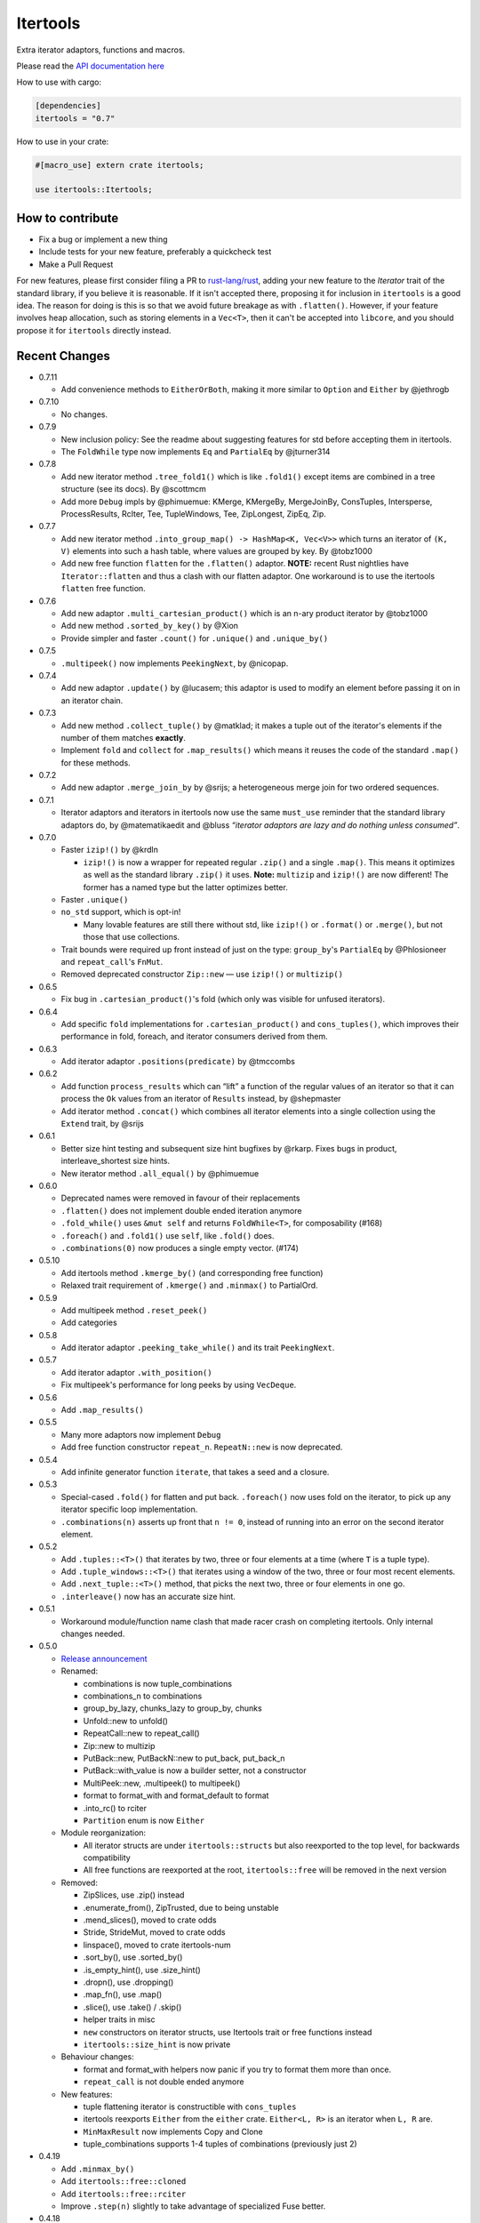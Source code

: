 
Itertools
=========

Extra iterator adaptors, functions and macros.

Please read the `API documentation here`__

__ https://docs.rs/itertools/

|build_status|_ |crates|_

.. |build_status| image:: https://travis-ci.org/bluss/rust-itertools.svg?branch=master
.. _build_status: https://travis-ci.org/bluss/rust-itertools

.. |crates| image:: http://meritbadge.herokuapp.com/itertools
.. _crates: https://crates.io/crates/itertools

How to use with cargo:

.. code:: toml

    [dependencies]
    itertools = "0.7"

How to use in your crate:

.. code:: rust

    #[macro_use] extern crate itertools;

    use itertools::Itertools;

How to contribute
-----------------

- Fix a bug or implement a new thing
- Include tests for your new feature, preferably a quickcheck test
- Make a Pull Request

For new features, please first consider filing a PR to `rust-lang/rust <https://github.com/rust-lang/rust/>`_,
adding your new feature to the `Iterator` trait of the standard library, if you believe it is reasonable.
If it isn't accepted there, proposing it for inclusion in ``itertools`` is a good idea.
The reason for doing is this is so that we avoid future breakage as with ``.flatten()``.
However, if your feature involves heap allocation, such as storing elements in a ``Vec<T>``,
then it can't be accepted into ``libcore``, and you should propose it for ``itertools`` directly instead.

Recent Changes
--------------

- 0.7.11

  - Add convenience methods to ``EitherOrBoth``, making it more similar to ``Option``
    and ``Either`` by @jethrogb

- 0.7.10

  - No changes.

- 0.7.9

  - New inclusion policy: See the readme about suggesting features for std before
    accepting them in itertools.
  - The ``FoldWhile`` type now implements ``Eq`` and ``PartialEq`` by @jturner314

- 0.7.8

  - Add new iterator method ``.tree_fold1()`` which is like ``.fold1()``
    except items are combined in a tree structure (see its docs).
    By @scottmcm
  - Add more ``Debug`` impls by @phimuemue: KMerge, KMergeBy, MergeJoinBy,
    ConsTuples, Intersperse, ProcessResults, RcIter, Tee, TupleWindows, Tee,
    ZipLongest, ZipEq, Zip.

- 0.7.7

  - Add new iterator method ``.into_group_map() -> HashMap<K, Vec<V>>``
    which turns an iterator of ``(K, V)`` elements into such a hash table,
    where values are grouped by key. By @tobz1000
  - Add new free function ``flatten`` for the ``.flatten()`` adaptor.
    **NOTE:** recent Rust nightlies have ``Iterator::flatten`` and thus a clash
    with our flatten adaptor. One workaround is to use the itertools ``flatten``
    free function.

- 0.7.6

  - Add new adaptor ``.multi_cartesian_product()`` which is an n-ary product
    iterator by @tobz1000
  - Add new method ``.sorted_by_key()`` by @Xion
  - Provide simpler and faster ``.count()`` for ``.unique()`` and ``.unique_by()``

- 0.7.5

  - ``.multipeek()`` now implements ``PeekingNext``, by @nicopap.

- 0.7.4

  - Add new adaptor ``.update()`` by @lucasem; this adaptor is used
    to modify an element before passing it on in an iterator chain.

- 0.7.3

  - Add new method ``.collect_tuple()`` by @matklad; it makes a tuple out of
    the iterator's elements if the number of them matches **exactly**.
  - Implement ``fold`` and ``collect`` for ``.map_results()`` which means
    it reuses the code of the standard ``.map()`` for these methods.

- 0.7.2

  - Add new adaptor ``.merge_join_by`` by @srijs; a heterogeneous merge join
    for two ordered sequences.

- 0.7.1

  - Iterator adaptors and iterators in itertools now use the same ``must_use``
    reminder that the standard library adaptors do, by @matematikaedit and @bluss
    *“iterator adaptors are lazy and do nothing unless consumed”*.

- 0.7.0

  - Faster ``izip!()`` by @krdln

    - ``izip!()`` is now a wrapper for repeated regular ``.zip()`` and
      a single ``.map()``. This means it optimizes as well as the standard
      library ``.zip()`` it uses.
      **Note:** ``multizip`` and ``izip!()`` are now different! The former
      has a named type but the latter optimizes better.

  - Faster ``.unique()``

  - ``no_std`` support, which is opt-in!

    - Many lovable features are still there without std, like ``izip!()``
      or ``.format()`` or ``.merge()``, but not those that use collections.

  - Trait bounds were required up front instead of just on the type:
    ``group_by``'s ``PartialEq`` by @Phlosioneer and ``repeat_call``'s
    ``FnMut``.
  - Removed deprecated constructor ``Zip::new`` — use ``izip!()`` or ``multizip()``

- 0.6.5

  - Fix bug in ``.cartesian_product()``'s fold (which only was visible for
    unfused iterators).

- 0.6.4

  - Add specific ``fold`` implementations for ``.cartesian_product()`` and
    ``cons_tuples()``, which improves their performance in fold, foreach, and
    iterator consumers derived from them.

- 0.6.3

  - Add iterator adaptor ``.positions(predicate)`` by @tmccombs

- 0.6.2

  - Add function ``process_results`` which can “lift” a function of the regular
    values of an iterator so that it can process the ``Ok`` values from an
    iterator of ``Results`` instead, by @shepmaster
  - Add iterator method ``.concat()`` which combines all iterator elements
    into a single collection using the ``Extend`` trait, by @srijs

- 0.6.1

  - Better size hint testing and subsequent size hint bugfixes by @rkarp.
    Fixes bugs in product, interleave_shortest size hints.
  - New iterator method ``.all_equal()`` by @phimuemue

- 0.6.0

  - Deprecated names were removed in favour of their replacements
  - ``.flatten()`` does not implement double ended iteration anymore
  - ``.fold_while()`` uses ``&mut self`` and returns ``FoldWhile<T>``, for
    composability (#168)
  - ``.foreach()`` and ``.fold1()`` use ``self``, like ``.fold()`` does.
  - ``.combinations(0)`` now produces a single empty vector. (#174)

- 0.5.10

  - Add itertools method ``.kmerge_by()`` (and corresponding free function)
  - Relaxed trait requirement of ``.kmerge()`` and ``.minmax()`` to PartialOrd.

- 0.5.9

  - Add multipeek method ``.reset_peek()``
  - Add categories

- 0.5.8

  - Add iterator adaptor ``.peeking_take_while()`` and its trait ``PeekingNext``.

- 0.5.7

  - Add iterator adaptor ``.with_position()``
  - Fix multipeek's performance for long peeks by using ``VecDeque``.

- 0.5.6

  - Add ``.map_results()``

- 0.5.5

  - Many more adaptors now implement ``Debug``
  - Add free function constructor ``repeat_n``. ``RepeatN::new`` is now
    deprecated.

- 0.5.4

  - Add infinite generator function ``iterate``, that takes a seed and a
    closure.

- 0.5.3

  - Special-cased ``.fold()`` for flatten and put back. ``.foreach()``
    now uses fold on the iterator, to pick up any iterator specific loop
    implementation.
  - ``.combinations(n)`` asserts up front that ``n != 0``, instead of
    running into an error on the second iterator element.

- 0.5.2

  - Add ``.tuples::<T>()`` that iterates by two, three or four elements at
    a time (where ``T`` is a tuple type).
  - Add ``.tuple_windows::<T>()`` that iterates using a window of the
    two, three or four most recent elements.
  - Add ``.next_tuple::<T>()`` method, that picks the next two, three or four
    elements in one go.
  - ``.interleave()`` now has an accurate size hint.

- 0.5.1

  - Workaround module/function name clash that made racer crash on completing
    itertools. Only internal changes needed.

- 0.5.0

  - `Release announcement <http://bluss.github.io/rust/2016/09/26/itertools-0.5.0/>`_
  - Renamed:

    - combinations is now tuple_combinations
    - combinations_n to combinations
    - group_by_lazy, chunks_lazy to group_by, chunks
    - Unfold::new to unfold()
    - RepeatCall::new to repeat_call()
    - Zip::new to multizip
    - PutBack::new, PutBackN::new to put_back, put_back_n
    - PutBack::with_value is now a builder setter, not a constructor
    - MultiPeek::new, .multipeek() to multipeek()
    - format to format_with and format_default to format
    - .into_rc() to rciter
    - ``Partition`` enum is now ``Either``

  - Module reorganization:

    - All iterator structs are under ``itertools::structs`` but also
      reexported to the top level, for backwards compatibility
    - All free functions are reexported at the root, ``itertools::free`` will
      be removed in the next version

  - Removed:

    - ZipSlices, use .zip() instead
    - .enumerate_from(), ZipTrusted, due to being unstable
    - .mend_slices(), moved to crate odds
    - Stride, StrideMut, moved to crate odds
    - linspace(), moved to crate itertools-num
    - .sort_by(), use .sorted_by()
    - .is_empty_hint(), use .size_hint()
    - .dropn(), use .dropping()
    - .map_fn(), use .map()
    - .slice(), use .take() / .skip()
    - helper traits in misc
    - ``new`` constructors on iterator structs, use Itertools trait or free
      functions instead
    - ``itertools::size_hint`` is now private

  - Behaviour changes:

    - format and format_with helpers now panic if you try to format them more
      than once.
    - ``repeat_call`` is not double ended anymore

  - New features:

    - tuple flattening iterator is constructible with ``cons_tuples``
    - itertools reexports ``Either`` from the ``either`` crate. ``Either<L, R>``
      is an iterator when ``L, R`` are.
    - ``MinMaxResult`` now implements Copy and Clone
    - tuple_combinations supports 1-4 tuples of combinations (previously just 2)

- 0.4.19

  - Add ``.minmax_by()``
  - Add ``itertools::free::cloned``
  - Add ``itertools::free::rciter``
  - Improve ``.step(n)`` slightly to take advantage of specialized Fuse better.

- 0.4.18

  - Only changes related to the "unstable" crate feature. This feature is more
    or less deprecated.

    - Use deprecated warnings when unstable is enabled. .enumerate_from() will
      be removed imminently since it's using a deprecated libstd trait.

- 0.4.17

  - Fix bug in .kmerge() that caused it to often produce the wrong order (#134)

- 0.4.16

  - Improve precision of the interleave_shortest adaptor's size hint (it is
    now computed exactly when possible).

- 0.4.15

  - Fixup on top of the workaround in 0.4.14. A function in itertools::free was
    removed by mistake and now it is added back again.

- 0.4.14

  - Workaround an upstream regression in a rust nightly build that broke
    compilation of of itertools::free::{interleave, merge}

- 0.4.13

  - Add .minmax() and .minmax_by_key(), iterator methods for finding both minimum
    and maximum in one scan.
  - Add .format_default(), a simpler version of .format() (lazy formatting
    for iterators).

- 0.4.12

  - Add .zip_eq(), an adaptor like .zip() except it ensures iterators
    of inequal length don't pass silently (instead it panics).
  - Add .fold_while(), an iterator method that is a fold that
    can short-circuit.
  - Add .partition_map(), an iterator method that can separate elements
    into two collections.

- 0.4.11

  - Add .get() for Stride{,Mut} and .get_mut() for StrideMut

- 0.4.10

  - Improve performance of .kmerge()

- 0.4.9

  - Add k-ary merge adaptor .kmerge()
  - Fix a bug in .islice() with ranges a..b where a > b.

- 0.4.8

  - Implement Clone, Debug for Linspace

- 0.4.7

  - Add function diff_with() that compares two iterators
  - Add .combinations_n(), an n-ary combinations iterator
  - Add methods PutBack::with_value and PutBack::into_parts.

- 0.4.6

  - Add method .sorted()
  - Add module ``itertools::free`` with free function variants of common
    iterator adaptors and methods.
    For example ``enumerate(iterable)``, ``rev(iterable)``, and so on.

- 0.4.5

  - Add .flatten()

- 0.4.4

  - Allow composing ZipSlices with itself

- 0.4.3

  - Write iproduct!() as a single expression; this allows temporary values
    in its arguments.

- 0.4.2

  - Add .fold_options()
  - Require Rust 1.1 or later

- 0.4.1

  - Update .dropping() to take advantage of .nth()

- 0.4.0

  - .merge(), .unique() and .dedup() now perform better due to not using
    function pointers
  - Add free functions enumerate() and rev()
  - Breaking changes:

    - Return types of .merge() and .merge_by() renamed and changed
    - Method Merge::new removed
    - .merge_by() now takes a closure that returns bool.
    - Return type of .dedup() changed
    - Return type of .mend_slices() changed
    - Return type of .unique() changed
    - Removed function times(), struct Times: use a range instead
    - Removed deprecated macro icompr!()
    - Removed deprecated FnMap and method .fn_map(): use .map_fn()
    - .interleave_shortest() is no longer guaranteed to act like fused

- 0.3.25

  - Rename .sort_by() to .sorted_by(). Old name is deprecated.
  - Fix well-formedness warnings from RFC 1214, no user visible impact

- 0.3.24

  - Improve performance of .merge()'s ordering function slightly

- 0.3.23

  - Added .chunks(), similar to (and based on) .group_by_lazy().
  - Tweak linspace to match numpy.linspace and make it double ended.

- 0.3.22

  - Added ZipSlices, a fast zip for slices

- 0.3.21

  - Remove `Debug` impl for `Format`, it will have different use later

- 0.3.20

  - Optimize .group_by_lazy()

- 0.3.19

  - Added .group_by_lazy(), a possibly nonallocating group by
  - Added .format(), a nonallocating formatting helper for iterators
  - Remove uses of RandomAccessIterator since it has been deprecated in rust.

- 0.3.17

  - Added (adopted) Unfold from rust

- 0.3.16

  - Added adaptors .unique(), .unique_by()

- 0.3.15

  - Added method .sort_by()

- 0.3.14

  - Added adaptor .while_some()

- 0.3.13

  - Added adaptor .interleave_shortest()
  - Added adaptor .pad_using()

- 0.3.11

  - Added assert_equal function

- 0.3.10

  - Bugfix .combinations() size_hint.

- 0.3.8

  - Added source RepeatCall

- 0.3.7

  - Added adaptor PutBackN
  - Added adaptor .combinations()

- 0.3.6

  - Added itertools::partition, partition a sequence in place based on a predicate.
  - Deprecate icompr!() with no replacement.

- 0.3.5

  - .map_fn() replaces deprecated .fn_map().

- 0.3.4

  - .take_while_ref() *by-ref adaptor*
  - .coalesce() *adaptor*
  - .mend_slices() *adaptor*

- 0.3.3

  - .dropping_back() *method*
  - .fold1() *method*
  - .is_empty_hint() *method*

License
-------

Dual-licensed to be compatible with the Rust project.

Licensed under the Apache License, Version 2.0
http://www.apache.org/licenses/LICENSE-2.0 or the MIT license
http://opensource.org/licenses/MIT, at your
option. This file may not be copied, modified, or distributed
except according to those terms.
